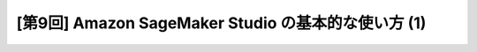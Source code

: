 [第9回] Amazon SageMaker Studio の基本的な使い方 (1)
==============================================================

